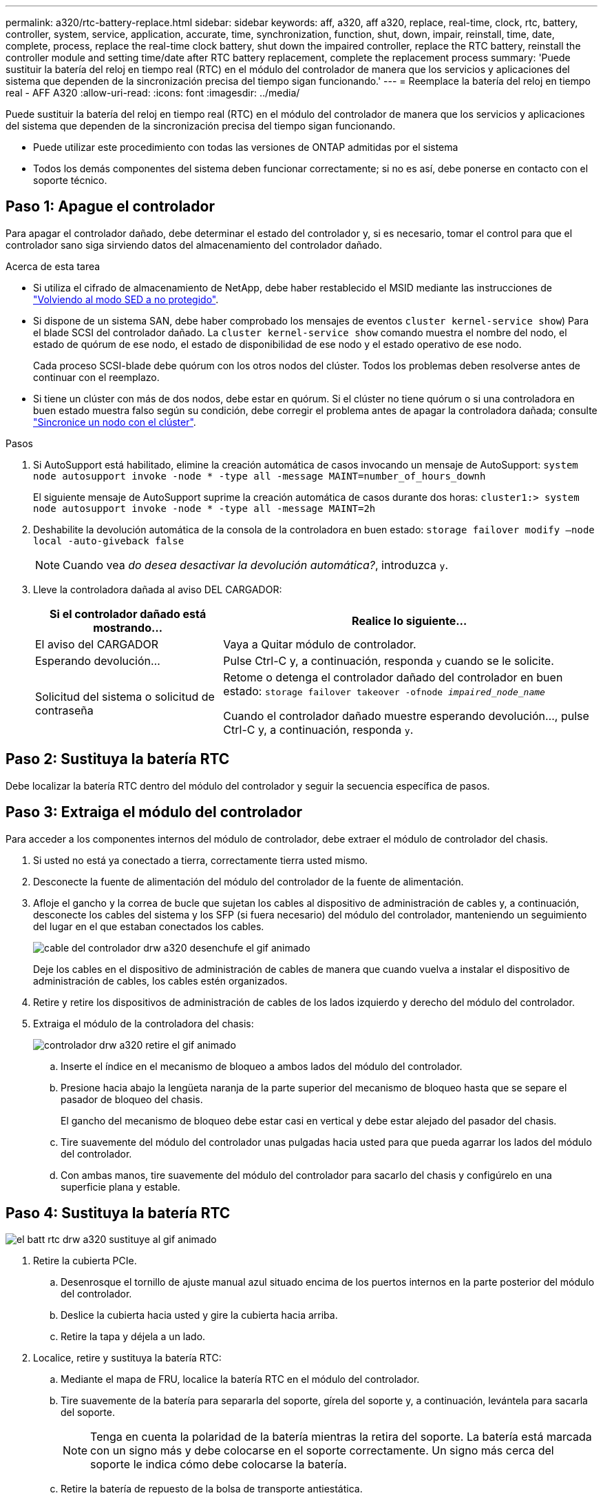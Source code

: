 ---
permalink: a320/rtc-battery-replace.html 
sidebar: sidebar 
keywords: aff, a320, aff a320, replace, real-time, clock, rtc, battery, controller, system, service, application, accurate, time, synchronization, function, shut, down, impair, reinstall, time, date, complete, process, replace the real-time clock battery, shut down the impaired controller, replace the RTC battery, reinstall the controller module and setting time/date after RTC battery replacement, complete the replacement process 
summary: 'Puede sustituir la batería del reloj en tiempo real (RTC) en el módulo del controlador de manera que los servicios y aplicaciones del sistema que dependen de la sincronización precisa del tiempo sigan funcionando.' 
---
= Reemplace la batería del reloj en tiempo real - AFF A320
:allow-uri-read: 
:icons: font
:imagesdir: ../media/


[role="lead"]
Puede sustituir la batería del reloj en tiempo real (RTC) en el módulo del controlador de manera que los servicios y aplicaciones del sistema que dependen de la sincronización precisa del tiempo sigan funcionando.

* Puede utilizar este procedimiento con todas las versiones de ONTAP admitidas por el sistema
* Todos los demás componentes del sistema deben funcionar correctamente; si no es así, debe ponerse en contacto con el soporte técnico.




== Paso 1: Apague el controlador

[role="lead"]
Para apagar el controlador dañado, debe determinar el estado del controlador y, si es necesario, tomar el control para que el controlador sano siga sirviendo datos del almacenamiento del controlador dañado.

.Acerca de esta tarea
* Si utiliza el cifrado de almacenamiento de NetApp, debe haber restablecido el MSID mediante las instrucciones de link:https://docs.netapp.com/us-en/ontap/encryption-at-rest/return-seds-unprotected-mode-task.html["Volviendo al modo SED a no protegido"].
* Si dispone de un sistema SAN, debe haber comprobado los mensajes de eventos  `cluster kernel-service show`) Para el blade SCSI del controlador dañado. La `cluster kernel-service show` comando muestra el nombre del nodo, el estado de quórum de ese nodo, el estado de disponibilidad de ese nodo y el estado operativo de ese nodo.
+
Cada proceso SCSI-blade debe quórum con los otros nodos del clúster. Todos los problemas deben resolverse antes de continuar con el reemplazo.

* Si tiene un clúster con más de dos nodos, debe estar en quórum. Si el clúster no tiene quórum o si una controladora en buen estado muestra falso según su condición, debe corregir el problema antes de apagar la controladora dañada; consulte link:https://docs.netapp.com/us-en/ontap/system-admin/synchronize-node-cluster-task.html?q=Quorum["Sincronice un nodo con el clúster"^].


.Pasos
. Si AutoSupport está habilitado, elimine la creación automática de casos invocando un mensaje de AutoSupport: `system node autosupport invoke -node * -type all -message MAINT=number_of_hours_downh`
+
El siguiente mensaje de AutoSupport suprime la creación automática de casos durante dos horas: `cluster1:> system node autosupport invoke -node * -type all -message MAINT=2h`

. Deshabilite la devolución automática de la consola de la controladora en buen estado: `storage failover modify –node local -auto-giveback false`
+

NOTE: Cuando vea _do desea desactivar la devolución automática?_, introduzca `y`.

. Lleve la controladora dañada al aviso DEL CARGADOR:
+
[cols="1,2"]
|===
| Si el controlador dañado está mostrando... | Realice lo siguiente... 


 a| 
El aviso del CARGADOR
 a| 
Vaya a Quitar módulo de controlador.



 a| 
Esperando devolución...
 a| 
Pulse Ctrl-C y, a continuación, responda `y` cuando se le solicite.



 a| 
Solicitud del sistema o solicitud de contraseña
 a| 
Retome o detenga el controlador dañado del controlador en buen estado: `storage failover takeover -ofnode _impaired_node_name_`

Cuando el controlador dañado muestre esperando devolución..., pulse Ctrl-C y, a continuación, responda `y`.

|===




== Paso 2: Sustituya la batería RTC

[role="lead"]
Debe localizar la batería RTC dentro del módulo del controlador y seguir la secuencia específica de pasos.



== Paso 3: Extraiga el módulo del controlador

[role="lead"]
Para acceder a los componentes internos del módulo de controlador, debe extraer el módulo de controlador del chasis.

. Si usted no está ya conectado a tierra, correctamente tierra usted mismo.
. Desconecte la fuente de alimentación del módulo del controlador de la fuente de alimentación.
. Afloje el gancho y la correa de bucle que sujetan los cables al dispositivo de administración de cables y, a continuación, desconecte los cables del sistema y los SFP (si fuera necesario) del módulo del controlador, manteniendo un seguimiento del lugar en el que estaban conectados los cables.
+
image::../media/drw_a320_controller_cable_unplug_animated_gif.png[cable del controlador drw a320 desenchufe el gif animado]

+
Deje los cables en el dispositivo de administración de cables de manera que cuando vuelva a instalar el dispositivo de administración de cables, los cables estén organizados.

. Retire y retire los dispositivos de administración de cables de los lados izquierdo y derecho del módulo del controlador.
. Extraiga el módulo de la controladora del chasis:
+
image::../media/drw_a320_controller_remove_animated_gif.png[controlador drw a320 retire el gif animado]

+
.. Inserte el índice en el mecanismo de bloqueo a ambos lados del módulo del controlador.
.. Presione hacia abajo la lengüeta naranja de la parte superior del mecanismo de bloqueo hasta que se separe el pasador de bloqueo del chasis.


+
El gancho del mecanismo de bloqueo debe estar casi en vertical y debe estar alejado del pasador del chasis.

+
.. Tire suavemente del módulo del controlador unas pulgadas hacia usted para que pueda agarrar los lados del módulo del controlador.
.. Con ambas manos, tire suavemente del módulo del controlador para sacarlo del chasis y configúrelo en una superficie plana y estable.






== Paso 4: Sustituya la batería RTC

image::../media/drw_a320_rtc_batt_replace_animated_gif.png[el batt rtc drw a320 sustituye al gif animado]

. Retire la cubierta PCIe.
+
.. Desenrosque el tornillo de ajuste manual azul situado encima de los puertos internos en la parte posterior del módulo del controlador.
.. Deslice la cubierta hacia usted y gire la cubierta hacia arriba.
.. Retire la tapa y déjela a un lado.


. Localice, retire y sustituya la batería RTC:
+
.. Mediante el mapa de FRU, localice la batería RTC en el módulo del controlador.
.. Tire suavemente de la batería para separarla del soporte, gírela del soporte y, a continuación, levántela para sacarla del soporte.
+

NOTE: Tenga en cuenta la polaridad de la batería mientras la retira del soporte. La batería está marcada con un signo más y debe colocarse en el soporte correctamente. Un signo más cerca del soporte le indica cómo debe colocarse la batería.

.. Retire la batería de repuesto de la bolsa de transporte antiestática.
.. Observe la polaridad de la batería RTC y, a continuación, insértela en el soporte inclinando la batería en un ángulo y empujando hacia abajo.


. Inspeccione visualmente la batería para asegurarse de que está completamente instalada en el soporte y de que la polaridad es correcta.
. Vuelva a instalar la cubierta PCIe en el módulo del controlador.




== Paso 5: Vuelva a instalar el módulo del controlador y ajuste la fecha y hora después de la sustitución de la batería RTC

[role="lead"]
Después de sustituir un componente dentro del módulo del controlador, debe volver a instalar el módulo del controlador en el chasis del sistema, restablecer la fecha y la hora en el controlador y, a continuación, reiniciarlo.

. Si aún no lo ha hecho, cierre la cubierta del conducto de aire o del módulo del controlador.
. Alinee el extremo del módulo del controlador con la abertura del chasis y, a continuación, empuje suavemente el módulo del controlador hasta la mitad del sistema.
+
No inserte completamente el módulo de la controladora en el chasis hasta que se le indique hacerlo.

. Recuperar el sistema, según sea necesario.
+
Si ha quitado los convertidores de medios (QSFP o SFP), recuerde volver a instalarlos si está utilizando cables de fibra óptica.

. Si las fuentes de alimentación estaban desenchufadas, enchúfelas de nuevo y vuelva a instalar los retenedores del cable de alimentación.
. Complete la reinstalación del módulo del controlador:
+
.. Asegúrese de que los brazos del pestillo están bloqueados en la posición extendida.
.. Con los brazos del pestillo, empuje el módulo del controlador hacia el compartimiento del chasis hasta que se detenga.
+

NOTE: No empuje hacia abajo el mecanismo de bloqueo en la parte superior de los brazos del pestillo. Si lo hace, levante el mecanismo de bloqueo y prohíba deslizar el módulo del controlador en el chasis.

.. Presione y sostenga las lengüetas naranjas en la parte superior del mecanismo de bloqueo.
.. Empuje suavemente el módulo de la controladora en el compartimento del chasis hasta que quede alineado con los bordes del chasis.
+

NOTE: Los brazos del mecanismo de bloqueo se deslizan en el chasis.

+
El módulo de la controladora comienza a arrancar tan pronto como se asienta completamente en el chasis.

.. Suelte los pestillos para bloquear el módulo del controlador en su lugar.
.. Si aún no lo ha hecho, vuelva a instalar el dispositivo de administración de cables.
.. Detenga la controladora en el aviso del CARGADOR.


. Restablezca la hora y la fecha en la controladora:
+
.. Compruebe la fecha y la hora en el controlador en buen estado con el `show date` comando.
.. En el aviso DEL CARGADOR en la controladora de destino, compruebe la hora y la fecha.
.. Si es necesario, modifique la fecha con el `set date mm/dd/yyyy` comando.
.. Si es necesario, ajuste la hora en GMT utilizando `set time hh:mm:ss` comando.
.. Confirme la fecha y la hora en la controladora de destino.


. En el aviso del CARGADOR, introduzca `bye` Para reiniciar las tarjetas PCIe y otros componentes y dejar que se reinicie la controladora.
. Devuelva el funcionamiento normal de la controladora y devuelva su almacenamiento: `storage failover giveback -ofnode _impaired_node_name_`
. Si la devolución automática está desactivada, vuelva a habilitarla: `storage failover modify -node local -auto-giveback true`




== Paso 6: Devuelva la pieza que falló a NetApp

[role="lead"]
Devuelva la pieza que ha fallado a NetApp, como se describe en las instrucciones de RMA que se suministran con el kit. Consulte https://mysupport.netapp.com/site/info/rma["Retorno de artículo  sustituciones"] para obtener más información.
